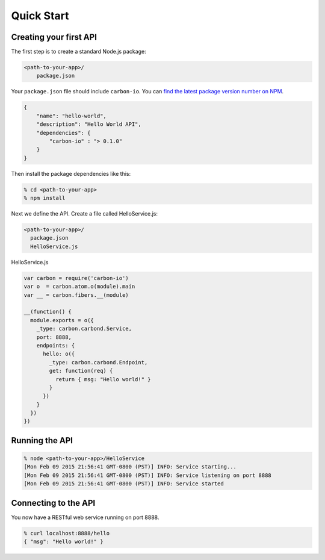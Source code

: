 .. _carbon-io-quick-start:

===========
Quick Start
===========

Creating your first API
=======================

The first step is to create a standard Node.js package:

..  code-block:: sh

    <path-to-your-app>/
        package.json


Your ``package.json`` file should include ``carbon-io``. You can `find the latest package version number on NPM <https://www.npmjs.com/package/carbon-io>`_.

..  code-block:: sh

    {
        "name": "hello-world",
        "description": "Hello World API",
        "dependencies": {
            "carbon-io" : "> 0.1.0"
        }
    }

Then install the package dependencies like this:

..  code-block:: sh

    % cd <path-to-your-app>
    % npm install

Next we define the API. Create a file called HelloService.js:

..  code-block:: sh

    <path-to-your-app>/
      package.json
      HelloService.js


HelloService.js

..  code-block:: javascript

 var carbon = require('carbon-io')
 var o  = carbon.atom.o(module).main
 var __ = carbon.fibers.__(module)

 __(function() {
   module.exports = o({
     _type: carbon.carbond.Service,
     port: 8888,
     endpoints: {
       hello: o({
         _type: carbon.carbond.Endpoint,
         get: function(req) {
           return { msg: "Hello world!" }
         }
       })
     }
   })
 })

.. _quick-start-running-the-api:

Running the API
===============

..  code-block:: sh

 % node <path-to-your-app>/HelloService
 [Mon Feb 09 2015 21:56:41 GMT-0800 (PST)] INFO: Service starting...
 [Mon Feb 09 2015 21:56:41 GMT-0800 (PST)] INFO: Service listening on port 8888
 [Mon Feb 09 2015 21:56:41 GMT-0800 (PST)] INFO: Service started

Connecting to the API
=====================

You now have a RESTful web service running on port 8888. 

..  code-block:: console

 % curl localhost:8888/hello
 { "msg": "Hello world!" }
